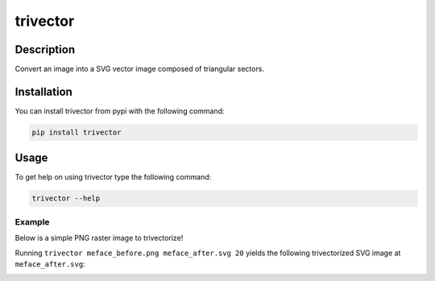 *********
trivector
*********

.. image:: https://travis-ci.com/nklapste/trivector.svg?branch=master
    :target: https://travis-ci.com/nklapste/trivector
    :alt: Build Status

.. image:: https://readthedocs.org/projects/trivector/badge/?version=latest
    :target: https://trivector.readthedocs.io/en/latest/?badge=latest
    :alt: Documentation Status

Description
===========

Convert an image into a SVG vector image composed of triangular sectors.

Installation
============

You can install trivector from pypi with the following command:

.. code-block:: shell

    pip install trivector

Usage
=====

To get help on using trivector type the following command:

.. code-block:: shell

    trivector --help

Example
-------

Below is a simple PNG raster image to trivectorize!

.. image:: https://raw.githubusercontent.com/nklapste/trivector/master/examples/meface_before.png
    :width: 250

Running ``trivector meface_before.png meface_after.svg 20`` yields the
following trivectorized SVG image at ``meface_after.svg``:

.. image:: https://raw.githubusercontent.com/nklapste/trivector/master/examples/meface_after.svg?sanitize=true
    :width: 250
